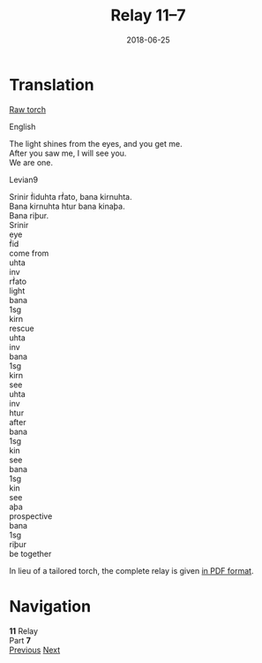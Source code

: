 #+Title: Relay 11–7
#+Date: 2018-06-25
#+HTML_LINK_UP: index.html
#+HTML_LINK_HOME: ../index.html
#+HTML_HEAD_EXTRA: <link rel="stylesheet" href="../../global/Default.css"/>
#+HTML_HEAD_EXTRA: <link rel="stylesheet" href="../../global/org.css"/>
#+HTML_HEAD_EXTRA: <link rel="stylesheet" href="../relay.css"/>
#+OPTIONS: title:nil

* Translation
#+BEGIN_full-relay
#+BEGIN_detail-link
[[file:06a-torch.pdf][Raw torch]]
#+END_detail-link

#+HTML: <div class="natlang-name"><p>English</p></div>
#+BEGIN_natlang-text
#+BEGIN_VERSE
The light shines from the eyes, and you get me.
After you saw me, I will see you.
We are one.
#+END_VERSE
#+END_natlang-text

#+HTML: <div class="conlang-name"><p>Levian9</p></div>
#+BEGIN_conlang-text
#+BEGIN_VERSE
Srinir ḟiduhta rḟato, bana kirnuhta.
Bana kirnuhta htur bana kinaþa.
Bana riþur.
#+END_VERSE
#+END_conlang-text

#+BEGIN_gloss
#+BEGIN_EXPORT html
<div class="gloss-train">
  <div class="gloss-component">
    <div class="orig-text">Srinir</div>
    <div class="gloss">eye</div>
  </div>
  <div class="word-separator"></div>
  <div class="gloss-component">
    <div class="orig-text">ḟid</div>
    <div class="gloss">come from</div>
  </div>
  <div class="gloss-component">
    <div class="orig-text">uhta</div>
    <div class="gloss grammar-keyword">inv</div>
  </div>
  <div class="word-separator"></div>
  <div class="gloss-component">
    <div class="orig-text">rḟato</div>
    <div class="gloss">light</div>
  </div>
  <div class="word-separator"></div>
  <div class="gloss-component">
    <div class="orig-text">bana</div>
    <div class="gloss grammar-keyword">1sg</div>
  </div>
  <div class="word-separator"></div>
  <div class="gloss-component">
    <div class="orig-text">kirn</div>
    <div class="gloss">rescue</div>
  </div>
  <div class="gloss-component">
    <div class="orig-text">uhta</div>
    <div class="gloss grammar-keyword">inv</div>
  </div>
</div>

<div class="gloss-train">
  <div class="gloss-component">
    <div class="orig-text">bana</div>
    <div class="gloss grammar-keyword">1sg</div>
  </div>
  <div class="word-separator"></div>
  <div class="gloss-component">
    <div class="orig-text">kirn</div>
    <div class="gloss">see</div>
  </div>
  <div class="gloss-component">
    <div class="orig-text">uhta</div>
    <div class="gloss grammar-keyword">inv</div>
  </div>
  <div class="word-separator"></div>
  <div class="gloss-component">
    <div class="orig-text">htur</div>
    <div class="gloss">after</div>
  </div>
  <div class="word-separator"></div>
  <div class="gloss-component">
    <div class="orig-text">bana</div>
    <div class="gloss grammar-keyword">1sg</div>
  </div>
  <div class="word-separator"></div>
  <div class="gloss-component">
    <div class="orig-text">kin</div>
    <div class="gloss">see</div>
  </div>
  <div class="gloss-component">
    <div class="orig-text">bana</div>
    <div class="gloss grammar-keyword">1sg</div>
  </div>
  <div class="word-separator"></div>
  <div class="gloss-component">
    <div class="orig-text">kin</div>
    <div class="gloss">see</div>
  </div>
  <div class="gloss-component">
    <div class="orig-text">aþa</div>
    <div class="gloss grammar-keyword">prospective</div>
  </div>
  <div class="word-separator"></div>
</div>

<div class="gloss-train">
  <div class="gloss-component">
    <div class="orig-text">bana</div>
    <div class="gloss grammar-keyword">1sg</div>
  </div>
  <div class="word-separator"></div>
  <div class="gloss-component">
    <div class="orig-text">riþur</div>
    <div class="gloss">be together</div>
  </div>
</div>
#+END_EXPORT 
#+END_gloss
#+END_full-relay

In lieu of a tailored torch,
the complete relay is given [[file:07c-9.pdf][in PDF format]].

* Navigation
:PROPERTIES:
:HTML_CONTAINER: footer
:UNNUMBERED: t
:END:

#+BEGIN_EXPORT html
<nav class="linkset">
  <div id="this">
    <div id="sec"><strong>11</strong> Relay</div>
    <div id="chapB"></div>
    <div id="chapA">Part <strong>7</strong></div>
  </div>
  <a href="06.html" id="prev" rel="prev">Previous</a>
  <a href="08.html" id="next" rel="next">Next</a>
</nav>
#+END_EXPORT



